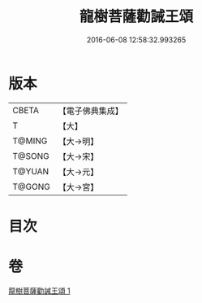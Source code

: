 #+TITLE: 龍樹菩薩勸誡王頌 
#+DATE: 2016-06-08 12:58:32.993265

* 版本
 |     CBETA|【電子佛典集成】|
 |         T|【大】     |
 |    T@MING|【大→明】   |
 |    T@SONG|【大→宋】   |
 |    T@YUAN|【大→元】   |
 |    T@GONG|【大→宮】   |

* 目次

* 卷
[[file:KR6o0129_001.txt][龍樹菩薩勸誡王頌 1]]

